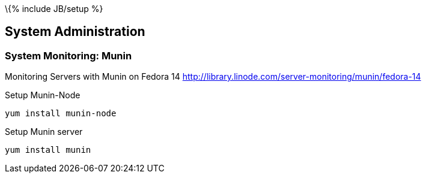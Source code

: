 \{% include JB/setup %}

[[system-administration]]
System Administration
---------------------

[[system-monitoring-munin]]
System Monitoring: Munin
~~~~~~~~~~~~~~~~~~~~~~~~

Monitoring Servers with Munin on Fedora 14
http://library.linode.com/server-monitoring/munin/fedora-14

Setup Munin-Node

----------------------
yum install munin-node
----------------------

Setup Munin server

-----------------
yum install munin
-----------------
